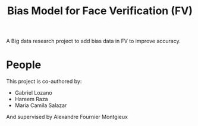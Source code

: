 #+title: Bias Model for Face Verification (FV)

A Big data research project to add bias data in FV to improve accuracy.


* People
This project is co-authored by:
- Gabriel Lozano
- Hareem Raza
- Maria Camila Salazar

And supervised by Alexandre Fournier Montgieux
